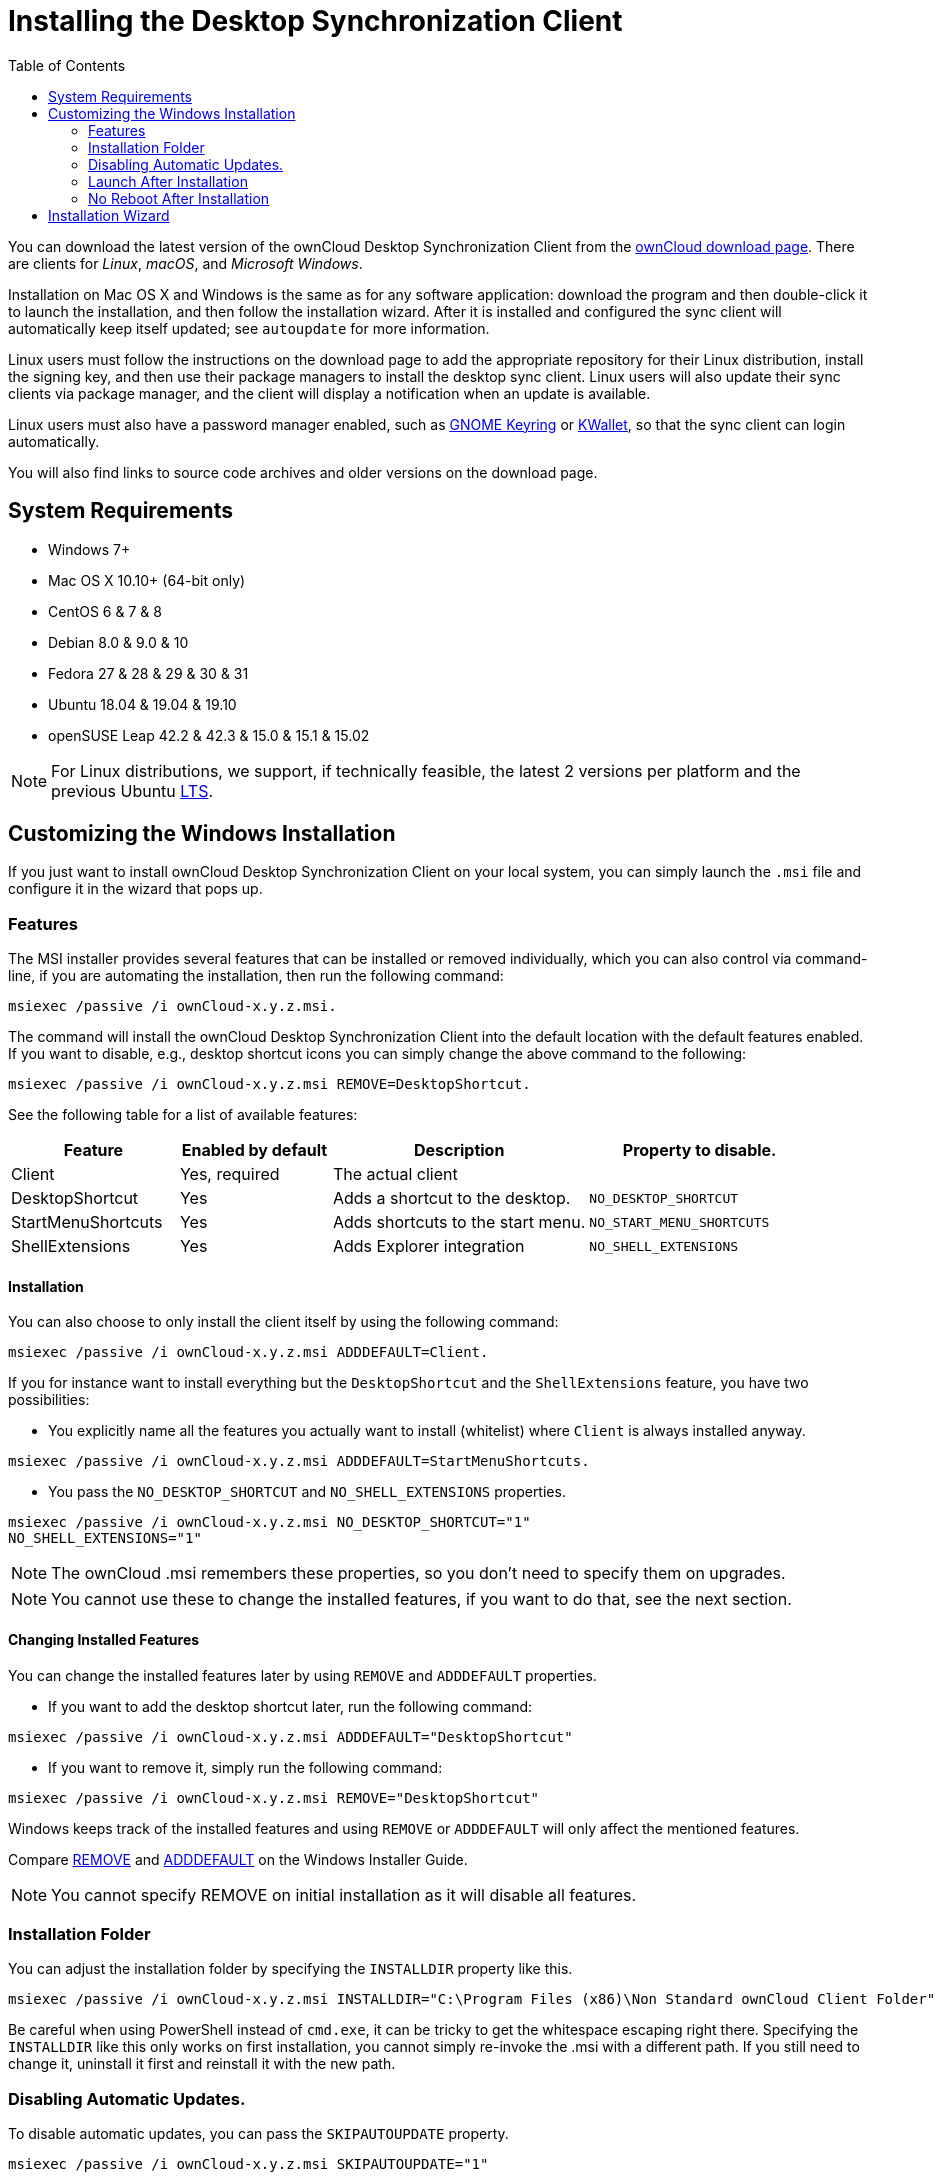 = Installing the Desktop Synchronization Client
:toc: right

You can download the latest version of the ownCloud Desktop Synchronization Client from the https://owncloud.com/download/#desktop-clients[ownCloud download page].
There are clients for _Linux_, _macOS_, and _Microsoft Windows_.

Installation on Mac OS X and Windows is the same as for any software application: download the program and then double-click it to launch the installation, and then follow the installation wizard.
After it is installed and configured the sync client will automatically keep itself updated; see `autoupdate` for more information.

Linux users must follow the instructions on the download page to add the appropriate repository for their Linux distribution, install the signing key, and then use their package managers to install the desktop sync client.
Linux users will also update their sync clients via package manager, and the client will display a notification when an update is available.

Linux users must also have a password manager enabled, such as https://wiki.gnome.org/Projects/GnomeKeyring/[GNOME Keyring] or https://utils.kde.org/projects/kwalletmanager/[KWallet], so that the sync client can login automatically.

You will also find links to source code archives and older versions on the download page.

== System Requirements

* Windows 7+
* Mac OS X 10.10+ (64-bit only)
* CentOS 6 & 7 & 8
* Debian 8.0 & 9.0 & 10
* Fedora 27 & 28 & 29 & 30 & 31
* Ubuntu 18.04 & 19.04 & 19.10
* openSUSE Leap 42.2 & 42.3 & 15.0 & 15.1 & 15.02

NOTE: For Linux distributions, we support, if technically feasible, the latest 2 versions per platform and the previous Ubuntu https://wiki.ubuntu.com/LTS[LTS].

== Customizing the Windows Installation

If you just want to install ownCloud Desktop Synchronization Client on your local system, you can simply launch the `.msi` file and configure it in the wizard that pops up.

=== Features

The MSI installer provides several features that can be installed or removed individually, which you can also control via command-line, if you are automating the installation, then run the following command:

....
msiexec /passive /i ownCloud-x.y.z.msi.
....

The command will install the ownCloud Desktop Synchronization Client into the default location with the default features enabled.
If you want to disable, e.g., desktop shortcut icons you can simply change the above command to the following:

[source,console]
....
msiexec /passive /i ownCloud-x.y.z.msi REMOVE=DesktopShortcut.
....

See the following table for a list of available features:

[width="100%",cols="21%,19%,32%,28%",options="header",]
|=======================================================================
| Feature 
| Enabled by default 
| Description 
| Property to disable.

| Client 
| Yes, required 
| The actual client 
|

| DesktopShortcut 
| Yes 
| Adds a shortcut to the desktop.
| `NO_DESKTOP_SHORTCUT`

| StartMenuShortcuts 
| Yes 
| Adds shortcuts to the start menu.
| `NO_START_MENU_SHORTCUTS`

| ShellExtensions 
| Yes 
| Adds Explorer integration 
| `NO_SHELL_EXTENSIONS`
|=======================================================================

==== Installation

You can also choose to only install the client itself by using the following command:

[source,console]
....
msiexec /passive /i ownCloud-x.y.z.msi ADDDEFAULT=Client.
....

If you for instance want to install everything but the `DesktopShortcut` and the `ShellExtensions` feature, you have two possibilities:

* You explicitly name all the features you actually want to install (whitelist) where `Client` is always installed anyway.

[source,console]
----
msiexec /passive /i ownCloud-x.y.z.msi ADDDEFAULT=StartMenuShortcuts.
----

*  You pass the `NO_DESKTOP_SHORTCUT` and `NO_SHELL_EXTENSIONS` properties.

[source,console]
----
msiexec /passive /i ownCloud-x.y.z.msi NO_DESKTOP_SHORTCUT="1"
NO_SHELL_EXTENSIONS="1"
----

NOTE: The ownCloud .msi remembers these properties, so you don't need to specify them on upgrades.

NOTE: You cannot use these to change the installed features, if you want to do that, see the next section.

==== Changing Installed Features

You can change the installed features later by using `REMOVE` and `ADDDEFAULT` properties.

* If you want to add the desktop shortcut later, run the following command:

[source,console]
----
msiexec /passive /i ownCloud-x.y.z.msi ADDDEFAULT="DesktopShortcut"
----

* If you want to remove it, simply run the following command:

[source,console]
----
msiexec /passive /i ownCloud-x.y.z.msi REMOVE="DesktopShortcut"
----

Windows keeps track of the installed features and using `REMOVE` or `ADDDEFAULT` will only affect the mentioned features.

Compare https://msdn.microsoft.com/en-us/library/windows/desktop/aa371194(v=vs.85).aspx[REMOVE] and https://msdn.microsoft.com/en-us/library/windows/desktop/aa367518(v=vs.85).aspx[ADDDEFAULT] on the Windows Installer Guide.

NOTE: You cannot specify REMOVE on initial installation as it will disable all features.

=== Installation Folder

You can adjust the installation folder by specifying the `INSTALLDIR`
property like this.

....
msiexec /passive /i ownCloud-x.y.z.msi INSTALLDIR="C:\Program Files (x86)\Non Standard ownCloud Client Folder"
....

Be careful when using PowerShell instead of `cmd.exe`, it can be tricky to get the whitespace escaping right there.
Specifying the `INSTALLDIR`
like this only works on first installation, you cannot simply re-invoke the .msi with a different path.
If you still need to change it,
uninstall it first and reinstall it with the new path.

=== Disabling Automatic Updates.

To disable automatic updates, you can pass the `SKIPAUTOUPDATE`
property.

....
msiexec /passive /i ownCloud-x.y.z.msi SKIPAUTOUPDATE="1"
....

=== Launch After Installation

To launch the client automatically after installation, you can pass the.
`LAUNCH` property.

....
msiexec /i ownCloud-x.y.z.msi LAUNCH="1"
....

This option also removes the checkbox to let users decide if they want to launch the client for non passive/quiet mode.

NOTE: This option does not have any effect without GUI.

=== No Reboot After Installation

The ownCloud Client schedules a reboot after installation to make sure the Explorer extension is correctly (un)loaded.
If you're taking care of the reboot yourself, you can set the `REBOOT` property.

[source,console]
----
msiexec /i ownCloud-x.y.z.msi REBOOT=ReallySuppress.
----

This will make msiexec exit with error ERROR_SUCCESS_REBOOT_REQUIRED (3010).
If your deployment tooling interprets this as an actual error and you want to avoid that, you may want to set the `DO_NOT_SCHEDULE_REBOOT` instead.

[source,console]
----
msiexec /i ownCloud-x.y.z.msi DO_NOT_SCHEDULE_REBOOT="1"
----

== Installation Wizard

The installation wizard takes you step-by-step through configuration options and account setup.
First you need to enter the URL of your ownCloud server.

image:client-1.png[form for entering ownCloud server URL]

Enter your ownCloud login on the next screen.

image:client-2.png[form for entering your ownCloud login]

On the _"Local Folder Option"_ screen you may sync all of your files on the ownCloud server, or select individual folders.
The default local sync folder is `ownCloud`, in your home directory.
You may change this as well.

image:client-3.png[Select which remote folders to sync, and which local folder to store them in.]

When you have completed selecting your sync folders, click the _"Connect"_ button at the bottom right.
The client will attempt to connect to your ownCloud server, and when it is successful you'll see two buttons:

* One to connect to your ownCloud Web GUI.
* One to open your local folder.

It will also start synchronizing your files.
